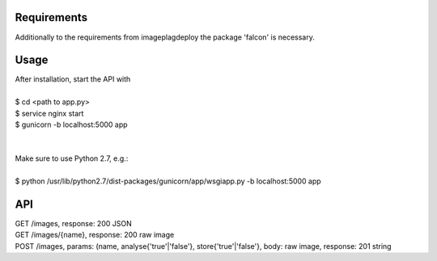 =====
Requirements
=====

Additionally to the requirements from imageplagdeploy the package 'falcon' is necessary.

=====
Usage
=====

| After installation, start the API with
|
| $ cd <path to app.py>
| $ service nginx start
| $ gunicorn -b localhost:5000 app
|
|
| Make sure to use Python 2.7, e.g.:
| 
| $ python /usr/lib/python2.7/dist-packages/gunicorn/app/wsgiapp.py -b localhost:5000 app


=====
API
=====

| GET /images, response: 200 JSON
| GET /images/{name}, response: 200 raw image
| POST /images, params: (name, analyse{'true'|'false'}, store{'true'|'false'}, body: raw image, response: 201 string


